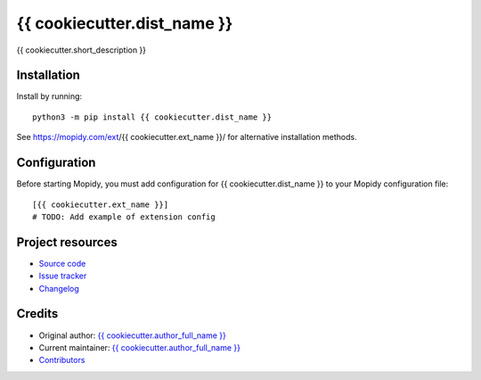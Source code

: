 ****************************
{{ cookiecutter.dist_name }}
****************************

.. image:: https://img.shields.io/pypi/v/{{ cookiecutter.dist_name }}
    :target: https://pypi.org/project/{{ cookiecutter.dist_name }}/
    :alt: Latest PyPI version

.. image:: https://img.shields.io/github/workflow/status/{{ cookiecutter.github_username }}/{{ cookiecutter.repo_name }}/CI
    :target: https://github.com/{{ cookiecutter.github_username }}/{{ cookiecutter.repo_name }}/actions
    :alt: CI build status

.. image:: https://img.shields.io/codecov/c/gh/{{ cookiecutter.github_username }}/{{ cookiecutter.repo_name }}
    :target: https://codecov.io/gh/{{ cookiecutter.github_username }}/{{ cookiecutter.repo_name }}
    :alt: Test coverage

{{ cookiecutter.short_description }}


Installation
============

Install by running::

    python3 -m pip install {{ cookiecutter.dist_name }}

See https://mopidy.com/ext/{{ cookiecutter.ext_name }}/ for alternative installation methods.


Configuration
=============

Before starting Mopidy, you must add configuration for
{{ cookiecutter.dist_name }} to your Mopidy configuration file::

    [{{ cookiecutter.ext_name }}]
    # TODO: Add example of extension config


Project resources
=================

- `Source code <https://github.com/{{ cookiecutter.github_username }}/{{ cookiecutter.dist_name|lower }}>`_
- `Issue tracker <https://github.com/{{ cookiecutter.github_username }}/{{ cookiecutter.dist_name|lower }}/issues>`_
- `Changelog <https://github.com/{{ cookiecutter.github_username }}/{{ cookiecutter.dist_name|lower }}/blob/master/CHANGELOG.rst>`_


Credits
=======

- Original author: `{{ cookiecutter.author_full_name }} <https://github.com/{{ cookiecutter.github_username }}>`__
- Current maintainer: `{{ cookiecutter.author_full_name }} <https://github.com/{{ cookiecutter.github_username }}>`__
- `Contributors <https://github.com/{{ cookiecutter.github_username }}/{{ cookiecutter.dist_name|lower }}/graphs/contributors>`_

